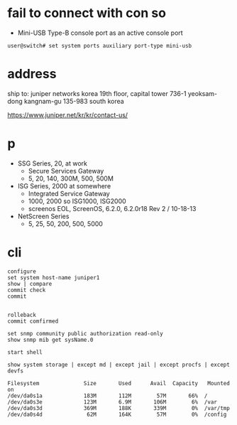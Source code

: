 * fail to connect with con so

- Mini-USB Type-B console port as an active console port

#+BEGIN_SRC 
user@switch# set system ports auxiliary port-type mini-usb
#+END_SRC

* address

ship to:
juniper networks korea
19th floor, capital tower
736-1 yeoksam-dong
kangnam-gu 135-983 south korea

https://www.juniper.net/kr/kr/contact-us/

* p

- SSG Series, 20, at work
  - Secure Services Gateway
  - 5, 20, 140, 300M, 500, 500M
- ISG Series, 2000 at somewhere
  - Integrated Service Gateway
  - 1000, 2000 so ISG1000, ISG2000
  - screenos EOL, ScreenOS, 6.2.0, 6.2.0r18 Rev 2 / 10-18-13
- NetScreen Series
  - 5, 25, 50, 200, 500, 5000

* cli

#+BEGIN_SRC 
configure
set system host-name juniper1
show | compare
commit check
commit

#+END_SRC

#+BEGIN_SRC 
rolleback
commit comfirmed
#+END_SRC

#+BEGIN_SRC 
set snmp community public authorization read-only
show snmp mib get sysName.0
#+END_SRC

#+BEGIN_SRC 
start shell
#+END_SRC

#+BEGIN_SRC 
show system storage | except md | except jail | except procfs | except devfs

Filesystem              Size       Used      Avail  Capacity   Mounted on
/dev/da0s1a             183M       112M        57M       66%  /
/dev/da0s3e             123M       6.9M       106M        6%  /var
/dev/da0s3d             369M       188K       339M        0%  /var/tmp
/dev/da0s4d              62M       164K        57M        0%  /config
#+END_SRC
